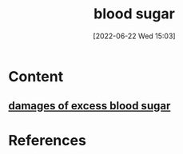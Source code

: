 :PROPERTIES:
:ID:       d2abac0f-fb8c-4b0c-815a-da805c05c74d
:END:
#+title: blood sugar
#+date: [2022-06-22 Wed 15:03]
#+filetags: :Health:

* Content
** [[id:630e3c02-272b-4966-b8de-2340bef0567c][damages of excess blood sugar]]

* References

